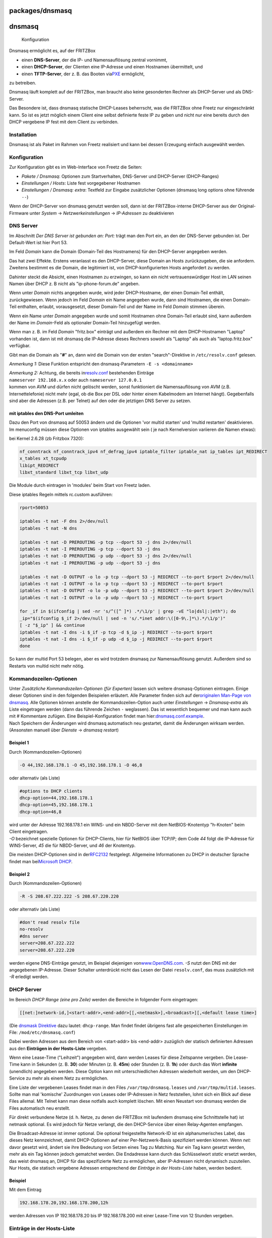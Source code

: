 packages/dnsmasq
================
dnsmasq
=======

.. figure:: /screenshots/200.png
   :alt: Konfiguration

   Konfiguration

Dnsmasq ermöglicht es, auf der FRITZBox

-  einen **DNS-Server**, der die IP- und Namensauflösung zentral
   vornimmt,
-  einen **DHCP-Server**, der Clienten eine IP-Adresse und einen
   Hostnamen übermittelt, und
-  einen **TFTP-Server**, der z. B. das Booten via
   `​PXE <http://de.wikipedia.org/wiki/Preboot_Execution_Environment>`__
   ermöglicht,

zu betreiben.

Dnsmasq läuft komplett auf der FRITZBox, man braucht also keine
gesonderten Rechner als DHCP-Server und als DNS-Server.

Das Besondere ist, dass dnsmasq statische DHCP-Leases beherrscht, was
die FRITZBox ohne Freetz nur eingeschränkt kann. So ist es jetzt möglich
einem Client eine selbst definierte feste IP zu geben und nicht nur eine
bereits durch den DHCP vergebene IP fest mit dem Client zu verbinden.

.. _Installation:

Installation
------------

Dnsmasq ist als Paket im Rahmen von Freetz realisiert und kann bei
dessen Erzeugung einfach ausgewählt werden.

.. _Konfiguration:

Konfiguration
-------------

Zur Konfiguration gibt es im Web-Interface von Freetz die Seiten:

-  *Pakete / Dnsmasq*: Optionen zum Startverhalten, DNS-Server und
   DHCP-Server (DHCP-Ranges)
-  *Einstellungen / Hosts*: Liste fest vorgegebener Hostnamen
-  *Einstellungen / Dnsmasq: extra*: Textfeld zur Eingabe zusätzlicher
   Optionen (dnsmasq long options ohne führende ``--``)

|Warning| Wenn der DHCP-Server von dnsmasq genutzt werden soll, dann ist
der FRITZBox-interne DHCP-Server aus der Original-Firmware unter
*System* → *Netzwerkeinstellungen* → *IP-Adressen* zu deaktivieren

.. _DNSServer:

DNS Server
----------

Im Abschnitt *Der DNS Server ist gebunden an: Port:* trägt man den Port
ein, an den der DNS-Server gebunden ist. Der Default-Wert ist hier Port
53.

Im Feld *Domain* kann die Domain (Domain-Teil des Hostnamens) für den
DHCP-Server angegeben werden.

Das hat zwei Effekte. Erstens veranlasst es den DHCP-Server, diese
Domain an Hosts zurückzugeben, die sie anfordern. Zweitens bestimmt es
die Domain, die legitimiert ist, von DHCP-konfigurierten Hosts
angefordert zu werden.

Dahinter steckt die Absicht, einen Hostnamen zu erzwingen, so kann ein
nicht vertrauenswürdiger Host im LAN seinen Namen über DHCP z. B nicht
als "ip-phone-forum.de" angeben.

Wenn unter *Domain* nichts angegeben wurde, wird jeder DHCP-Hostname,
der einen Domain-Teil enthält, zurückgewiesen. Wenn jedoch im Feld
*Domain* ein Name angegeben wurde, dann sind Hostnamen, die einen
Domain-Teil enthalten, erlaubt, vorausgesetzt, dieser Domain-Teil und
der Name im Feld *Domain* stimmen überein.

Wenn ein Name unter *Domain* angegeben wurde und somit Hostnamen ohne
Domain-Teil erlaubt sind, kann außerdem der Name im *Domain*-Feld als
optionaler Domain-Teil hinzugefügt werden.

Wenn man z. B. im Feld *Domain* "fritz.box" einträgt und außerdem ein
Rechner mit dem DHCP-Hostnamen "Laptop" vorhanden ist, dann ist mit
dnsmasq die IP-Adresse dieses Rechners sowohl als "Laptop" als auch als
"laptop.fritz.box" verfügbar.

Gibt man die Domain als "**#**" an, dann wird die Domain von der ersten
"search"-Direktive in ``/etc/resolv.conf`` gelesen.

*Anmerkung 1:* Diese Funktion entspricht den dnsmasq-Parametern
``-E -s <domainname>``

| *Anmerkung 2:* Achtung, die bereits in
  `​resolv.conf <http://www.freebsd.org/doc/de/books/handbook/configtuning-configfiles.html>`__
  bestehenden Einträge
| ``nameserver 192.168.x.x`` oder auch ``nameserver 127.0.0.1``
| kommen von AVM und dürfen nicht gelöscht werden, sonst funktioniert
  die Namensauflösung von AVM (z.B. Internettelefonie) nicht mehr (egal,
  ob die Box per DSL oder hinter einem Kabelmodem am Internet hängt).
  Gegebenfalls sind aber die Adressen (z.B. per Telnet) auf den oder die
  jetztigen DNS Server zu setzen.

.. _mitiptablesdenDNS-Portumleiten:

mit iptables den DNS-Port umleiten
~~~~~~~~~~~~~~~~~~~~~~~~~~~~~~~~~~

| Dazu den Port von dnsmasq auf 50053 ändern und die Optionen 'vor
  multid starten' und 'multid restarten' deaktivieren.
| Im menuconfig müssen diese Optionen von iptables ausgewählt sein
  (|Warning| je nach Kernelversion variieren die Namen etwas):

bei Kernel 2.6.28 (zb Fritzbox 7320):

.. code:: wiki

   nf_conntrack nf_conntrack_ipv4 nf_defrag_ipv4 iptable_filter iptable_nat ip_tables ipt_REDIRECT
   x_tables xt_tcpudp
   libipt_REDIRECT
   libxt_standard libxt_tcp libxt_udp

Die Module durch eintragen in 'modules' beim Start von Freetz laden.

Diese iptables Regeln mittels rc.custom ausführen:

.. code:: wiki

   rport=50053

   iptables -t nat -F dns 2>/dev/null
   iptables -t nat -N dns

   iptables -t nat -D PREROUTING -p tcp --dport 53 -j dns 2>/dev/null
   iptables -t nat -I PREROUTING -p tcp --dport 53 -j dns
   iptables -t nat -D PREROUTING -p udp --dport 53 -j dns 2>/dev/null
   iptables -t nat -I PREROUTING -p udp --dport 53 -j dns

   iptables -t nat -D OUTPUT -o lo -p tcp --dport 53 -j REDIRECT --to-port $rport 2>/dev/null
   iptables -t nat -I OUTPUT -o lo -p tcp --dport 53 -j REDIRECT --to-port $rport
   iptables -t nat -D OUTPUT -o lo -p udp --dport 53 -j REDIRECT --to-port $rport 2>/dev/null
   iptables -t nat -I OUTPUT -o lo -p udp --dport 53 -j REDIRECT --to-port $rport

   for _if in $(ifconfig | sed -nr 's/^([^ ]*) .*/\1/p' | grep -vE "lo|dsl|:|eth"); do
   _ip="$(ifconfig $_if 2>/dev/null | sed -n 's/.*inet addr:\([0-9\.]*\).*/\1/p')"
   [ -z "$_ip" ] && continue
   iptables -t nat -I dns -i $_if -p tcp -d $_ip -j REDIRECT --to-port $rport
   iptables -t nat -I dns -i $_if -p udp -d $_ip -j REDIRECT --to-port $rport
   done

So kann der multid Port 53 belegen, aber es wird trotzdem dnsmasq zur
Namensauflösung genutzt. Außerdem sind so Restarts von multid nicht mehr
nötig.

.. _Kommandozeilen-Optionen:

Kommandozeilen-Optionen
-----------------------

| Unter *Zusätzliche Kommandozeilen-Optionen (für Experten)* lassen sich
  weitere dnsmasq-Optionen eintragen. Einige dieser Optionen sind in den
  folgenden Beispielen erläutert. Alle Parameter finden sich auf der
  `​originalen Man-Page von
  dnsmasq <http://www.thekelleys.org.uk/dnsmasq/docs/dnsmasq-man.html>`__.
  Alle Optionen können anstelle der Kommandozeilen-Option auch unter
  *Einstellungen* → *Dnsmasq-extra* als Liste eingetragen werden (dann
  das führende Zeichen ``-`` weglassen). Das ist wesentlich bequemer und
  man kann auch mit # Kommentare zufügen. Eine Beispiel-Konfiguration
  findet man
  hier:\ `​dnsmasq.conf.example <http://www.thekelleys.org.uk/dnsmasq/docs/dnsmasq.conf.example>`__.
| Nach Speichern der Änderungen wird dnsmasq automatisch neu gestartet,
  damit die Änderungen wirksam werden. (Ansonsten manuell über *Dienste*
  → *dnsmasq restart*)

.. _Beispiel1:

Beispiel 1
~~~~~~~~~~

Durch (Kommandozeilen-Optionen)

.. code:: wiki

   -O 44,192.168.178.1 -O 45,192.168.178.1 -O 46,8

oder alternativ (als Liste)

.. code:: wiki

   #options to DHCP clients
   dhcp-option=44,192.168.178.1
   dhcp-option=45,192.168.178.1
   dhcp-option=46,8

| wird unter der Adresse 192.168.178.1 ein WINS- und ein NBDD-Server mit
  dem NetBIOS-Knotentyp "h-Knoten" beim Client eingetragen.
| *-O* bezeichnet spezielle Optionen für DHCP-Clients, hier für NetBIOS
  über TCP/IP; dem Code *44* folgt die IP-Adresse für WINS-Server, *45*
  die für NBDD-Server, und *46* der Knotentyp.

Die meisten DHCP-Optionen sind in der
`​RFC2132 <http://www.faqs.org/rfcs/rfc2132.html>`__ festgelegt.
Allgemeine Informationen zu DHCP in deutscher Sprache findet man bei
`​Microsoft
DHCP <http://technet.microsoft.com/de-de/library/cc778368%28WS.10%29.aspx>`__.

.. _Beispiel2:

Beispiel 2
~~~~~~~~~~

Durch (Kommandozeilen-Optionen)

.. code:: wiki

   -R -S 208.67.222.222 -S 208.67.220.220

oder alternativ (als Liste)

.. code:: wiki

   #don't read resolv file
   no-resolv
   #dns server
   server=208.67.222.222
   server=208.67.222.220

werden eigene DNS-Einträge genutzt, im Beispiel diejenigen von
`​www.OpenDNS.com <http://www.opendns.com/>`__. *-S* nutzt den DNS mit
der angegebenen IP-Adresse. Dieser Schalter unterdrückt nicht das Lesen
der Datei ``resolv.conf``, das muss zusätzlich mit *-R* erledigt werden.

.. _DHCPServer:

DHCP Server
-----------

Im Bereich *DHCP Range (eine pro Zeile)* werden die Bereiche in
folgender Form eingetragen:

.. code:: wiki

   [[net:]network-id,]<start-addr>,<end-addr>[[,<netmask>],<broadcast>][,<default lease time>]

(Die `​dnsmask
Direktive <http://www.thekelleys.org.uk/dnsmasq/docs/dnsmasq-man.html>`__
dazu lautet: ``dhcp-range``. Man findet findet übrigens fast alle
gespeicherten Einstellungen im File: ``/mod/etc/dnsmasq.conf``)

Dabei werden Adressen aus dem Bereich von <start-addr> bis <end-addr>
zuzüglich der statisch definierten Adressen aus den **Einträgen in der
Hosts-Liste** vergeben.

Wenn eine Lease-Time ("Leihzeit") angegeben wird, dann werden Leases für
diese Zeitspanne vergeben. Die Lease-Time kann in Sekunden (z. B.
**30**) oder Minuten (z. B. **45m**) oder Stunden (z. B. **1h**) oder
durch das Wort **infinite** (unendlich) angegeben werden. Diese Option
kann mit unterschiedlichen Adressen wiederholt werden, um den
DHCP-Service zu mehr als einem Netz zu ermöglichen.

Eine Liste der vergebenen Leases findet man in den Files
``/var/tmp/dnsmasq.leases`` und ``/var/tmp/multid.leases``. Sollte man
mal 'komische' Zuordnungen von Leases oder IP-Adressen in Netz
feststellen, lohnt sich ein Blick auf diese Files allemal. Mit Telnet
kann man diese notfalls auch komplett löschen. Mit einen Neustart von
dnsmasq werden die Files automatisch neu erstellt.

Für direkt verbundene Netze (d. h. Netze, zu denen die FRITZBox mit
laufendem dnsmasq eine Schnittstelle hat) ist netmask optional. Es wird
jedoch für Netze verlangt, die den DHCP-Service über einen Relay-Agenten
empfangen.

Die Broadcast-Adresse ist immer optional. Die optional freigestellte
Network-ID ist ein alphanumerisches Label, das dieses Netz kennzeichnet,
damit DHCP-Optionen auf einer Per-Netzwerk-Basis spezifiziert werden
können. Wenn *net:* davor gesetzt wird, ändert sie ihre Bedeutung von
Setzen eines Tag zu Matching. Nur ein Tag kann gesetzt werden, mehr als
ein Tag können jedoch gematchet werden. Die Endadresse kann durch das
Schlüsselwort *static* ersetzt werden, das weist dnsmasq an, DHCP für
das spezifizierte Netz zu ermöglichen, aber IP-Adressen nicht dynamisch
zuzuteilen. Nur Hosts, die statisch vergebene Adressen entsprechend der
*Einträge in der Hosts-Liste* haben, werden bedient.

.. _Beispiel:

Beispiel
~~~~~~~~

Mit dem Eintrag

.. code:: wiki

   192.168.178.20,192.168.178.200,12h

werden Adressen von IP 192.168.178.20 bis IP 192.168.178.200 mit einer
Lease-Time von 12 Stunden vergeben.

.. _EinträgeinderHosts-Liste:

Einträge in der Hosts-Liste
---------------------------

.. code:: wiki

   <ipaddr>|* <hwaddr>|[id:]<client_id>|* [net:]<netid>|* <hostname>|* [ignore]

Die Einträge in der Liste fest vorgegebener Hostnamen erlauben, dass
einem Rechner mit einer bestimmten Hardwareadresse immer die gleichen
Hostname, IP-Adresse, Lease-Time zugeteilt werden können. Ein hier
spezifizierter Hostname wird über den DHCP-Client auf den Rechner
geliefert. Hier statisch vergebene IP-Adressen werden logischerweise bei
der dynamischen IP-Vergabe ausgespart.

Hostnamen mit Punkten im Namen sind ab Release 1.6 (dnsnasq 2.40) nicht
mehr zulässig! Dies quittiert dnsmasq mit der Fehlermeldung

.. code:: wiki

   fritz daemon.err dnsmasq[ ]: bad name at /etc/ethers line ...

Eine Zuordnung aus der Hosts-Liste ist dann nicht mehr möglich, und es
werden einfach andere Adressen zugeordnet.

Es ist auch zulässig, die Hardwareadresse auszulassen und dafür den
Hostnamen mit anzugeben, in diesem Fall treffen IP-Adresse und
Lease-Time auf jeden möglichen Rechner zu, der diesen Hostnamen liefert.
Z. B. weist ``00:20:e0:3b:13:af wap infinite`` dnsmasq an, dem Rechner
mit der Hardwareadresse ``00:20:e0:3b:13:af`` den Namen wap und eine
unendliche DHCP-Lease-Time zuzuteilen.

``lap 192.168.0.199`` weist dnsmasq an, dem Rechner lap immer die
IP-Adresse 192.168.0.199 zuzuteilen. Die Adressen, die so zugeteilt
werden, werden nicht auf den durch die dhcp-range-Option angegebenen
Bereich begrenzt, aber sie müssen im Netz, das durch den DHCP-Server
bedient wird, vorhanden sein.

Um Hosts zu kennzeichnen, kann man statt der Hardwareadresse auch die
Client-ID verwenden, indem man ``id:`` vorsetzt. So bezieht sich
``id:01:02:03:04 .....`` auf den Host mit Client-ID !01:02:03:04. Man
kann auch die Client-ID als Text spezifizieren:
``id:clientidastext .....`` Die spezielle Option ``id:*`` bedeutet alle
möglichen Client-IDs ignorieren und ausschließliche Nutzung der
Hardwareadressen. Dies ist nützlich, wenn ein Client meistens eine feste
Client-ID hat, manchmal aber eine andere.

Nur wenn ein Eintrag in der Hosts-Liste mit dem entsprechenden Namen
vorhanden ist, kann die zugehörige IP-Adresse über einen DHCP-Lease
zugeteilt werden.

Das spezielle Schlüsselwort ``ignore`` weist dnsmasq an, einem Rechner
nie einen DHCP-Lease anzubieten. Dieser Rechner kann durch seine
Hardwareadresse, Client-ID oder Hostnamen, zum Beispiel
``00:20:e0:3b:13:af ignore`` spezifiziert werden. Dies ist nützlich,
wenn es einen anderen DHCP-Server im Netz gibt, der von einigen Rechnern
benutzt werden soll.

Die Option ``net:<network-id>`` setzt das Netzwerk-ID-Tag, wenn diese
DHCP-Host-Richtlinie genutzt wird. Das kann verwendet werden, um
DHCP-Optionen für diesen Host selektiv zu senden. Ethernet-Adressen
(aber nicht Client-IDs) können Wildcard-Bytes wie etwa
``00:20:e0:3b:13:* ignore`` enthalten. Das veranlasst dnsmasq, eine
Range der Hardwareadressen zu ignorieren.

Hardwareadressen können normalerweise irgendeinen Netz(ARP)-Typ
aufweisen, aber es ist auch möglich, sie auf einzelne ARP-Typen
einzuschränken, indem man ihnen den ARP-Typ (in HEX) und - voranstellt.
So bezeichnet ``06-00:20:e0:3b:13:af 1.2.3.4`` nur eine
Token-Ring-Hardware-Adresse, da die ARP-Adresse für Token Ring 6 ist.

*Anmerkung:* Die ``/etc/hosts`` ist ein Symlink auf ``/var/tmp/hosts``.
Diese wiederum wird aus ``hosts`` mit den MAC-Adressen etc. beim Start
von dnsmasq generiert.

.. _DHCPBoot:

DHCP Boot
---------

Der DHCP-Boot-Eintrag wird für Optionen des
`​BOOTP <http://de.wikipedia.org/wiki/Bootstrap_Protocol>`__-Protokolls
gebraucht. Zusammen mit dem TFTP-Server können damit datenträgerlose
Arbeitsstationen konfiguriert werden.

(Die `​dnsmask
Direktive <http://www.thekelleys.org.uk/dnsmasq/docs/dnsmasq-man.html>`__
dazu lautet: ``dhcp-boot``. )

.. _TFTPServer:

TFTP Server
-----------

Für einen TFTP-Server lauten die `​dnsmask
Direktiven <http://www.thekelleys.org.uk/dnsmasq/docs/dnsmasq-man.html>`__:
``enable-tftp`` und ``tftp-root``.

.. _Beispiel3:

Beispiel
~~~~~~~~

Der integrierte TFTP-Server für einen Zugriff auf die Daten unter
``/var/ftpd`` wird wie folgt aktiviert:

.. code:: wiki

   --enable-tftp --tftp-root=/var/ftpd

Man sollte also zusätzlich zum Parameter ``--enable-tftp`` (der den
integrierten TFTP-Server aktiviert) mittels
``--tftp-root=/irgendein_pfad_auf_der_box`` angeben, wo die Dateien
liegen, auf die per TFTP zugegriffen werden darf. Soll ein
Client-Rechner via BOOTP (Bootstrap Protocol — die erweiterte
automatische Methode per PXE [Preboot Execution Environment] ist hier
nicht möglich) und TFTP gebootet werden, muss noch das entsprechende
Bootimage definiert werden. Das geschieht mit folgendem Parameter:

.. code:: wiki

   -M [net:<network-id>,]<filename>,[<servername>[,<serveraddress>]]

Dieser setzt die durch den DHCP-Server zurückgegebenen BOOTP-Optionen.
Dabei sind *Servername* und *Serveraddress* optional, ist hier nichts
angegeben, wird der Name leer gelassen und die Adresse auf die Adresse
der FRITZBox, auf der dnsmasq läuft, gesetzt. Für den von dnsmasq mit
``--enable-tftp`` zur Verfügung gestellten TFTP-Dienst ist hier nur der
Dateiname erforderlich der das Booten ermöglicht. Sollten optionale
Netzwerk-IDs angegeben werden, müssen diese mit der zu sendenden
Konfiguration zusammenpassen und außerdem den Vorsatz *net:* aufweisen.

Nutzen kann man das Ganze zum Beispiel, um den Debian-Etch-Installer via
Netzwerk zu booten. Dazu ist auf einem USB-Datenträger das Verzeichnis
``tftp`` zu erstellen und von einem Debian-Mirror die Datei
``netboot.tar.gz`` herunterzuladen (z. B. vom `​Debian-Mirror der TU
Chemnitz <http://ftp.tu-chemnitz.de/pub/linux/debian/debian/dists/etch/main/installer-i386/current/images/netboot/netboot.tar.gz>`__)
und in das soeben erstellte Verzeichnis zu entpacken. Ist der
Datenträger mit NTFS oder FAT32 formatiert, muss der komplette Ordner
``debian-installer/i386/pxelinux.cfg`` und die Datei
``debian-installer/i386/pxelinux.0`` auf die gleiche Ebene wie
``debian-installer`` verschoben werden. Anschließend konfiguriert man
dnsmasq wie folgt (Pfad eventuell noch anpassen, je nach Konfiguration
beim Bauen von Freetz):

.. code:: wiki

   --enable-tftp --tftp-root=/var/media/ftp/uStor01/tftp -M pxelinux.0

Wenn der TFTP-Server auf einem anderen Rechner läuft, z. B. hier auf
192.168.178.10 mit dem Bootfile ``pxelinux.0``, dann ist dieser
anzugeben:

.. code:: wiki

   -M pxelinux.0,192.168.178.10,192.168.178.10

.. _KompletteigeneKonfiguration:

Komplett eigene Konfiguration
-----------------------------

Es lassen sich auch komplett eigene Konfigurationen nutzen. Dazu
erstellt man eine leere, ausführbare Datei mit dem Namen
*/tmp/flash/dnsmasq_conf* und trägt dann im Freetz-Web-Interface unter
*Einstellungen* → *Dnsmasq: extra* die gewünschte Konfiguration ein.
Informationen zur Syntax finden sich unter
`​Beispiel-Konfiguration <http://www.thekelleys.org.uk/dnsmasq/docs/dnsmasq.conf.example>`__.

.. _WeiterführendeLinks:

Weiterführende Links
--------------------

-  `​Website von
   dnsmasq <http://www.thekelleys.org.uk/dnsmasq/doc.html>`__
-  `​Deutsche
   Beschreibung <http://www.martin-bock.de/pc/pc-0604.html>`__
-  `​Man-Page <http://www.thekelleys.org.uk/dnsmasq/docs/dnsmasq-man.html>`__
-  `​Beispiel-Konfiguration <http://www.thekelleys.org.uk/dnsmasq/docs/dnsmasq.conf.example>`__

-  Tags
-  `network </tags/network>`__
-  `packages <../packages.html>`__

.. |Warning| image:: ../../chrome/wikiextras-icons-16/exclamation.png

